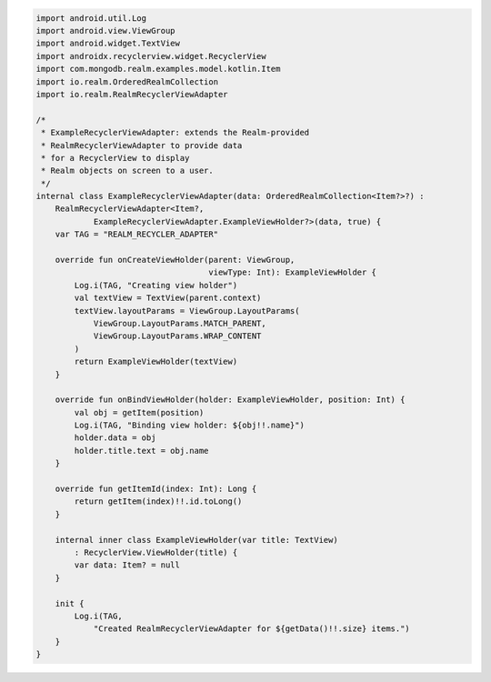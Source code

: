 .. code-block:: kotlin

   import android.util.Log
   import android.view.ViewGroup
   import android.widget.TextView
   import androidx.recyclerview.widget.RecyclerView
   import com.mongodb.realm.examples.model.kotlin.Item
   import io.realm.OrderedRealmCollection
   import io.realm.RealmRecyclerViewAdapter

   /*
    * ExampleRecyclerViewAdapter: extends the Realm-provided
    * RealmRecyclerViewAdapter to provide data
    * for a RecyclerView to display
    * Realm objects on screen to a user.
    */
   internal class ExampleRecyclerViewAdapter(data: OrderedRealmCollection<Item?>?) :
       RealmRecyclerViewAdapter<Item?,
               ExampleRecyclerViewAdapter.ExampleViewHolder?>(data, true) {
       var TAG = "REALM_RECYCLER_ADAPTER"

       override fun onCreateViewHolder(parent: ViewGroup,
                                       viewType: Int): ExampleViewHolder {
           Log.i(TAG, "Creating view holder")
           val textView = TextView(parent.context)
           textView.layoutParams = ViewGroup.LayoutParams(
               ViewGroup.LayoutParams.MATCH_PARENT,
               ViewGroup.LayoutParams.WRAP_CONTENT
           )
           return ExampleViewHolder(textView)
       }

       override fun onBindViewHolder(holder: ExampleViewHolder, position: Int) {
           val obj = getItem(position)
           Log.i(TAG, "Binding view holder: ${obj!!.name}")
           holder.data = obj
           holder.title.text = obj.name
       }

       override fun getItemId(index: Int): Long {
           return getItem(index)!!.id.toLong()
       }

       internal inner class ExampleViewHolder(var title: TextView)
           : RecyclerView.ViewHolder(title) {
           var data: Item? = null
       }

       init {
           Log.i(TAG,
               "Created RealmRecyclerViewAdapter for ${getData()!!.size} items.")
       }
   }
